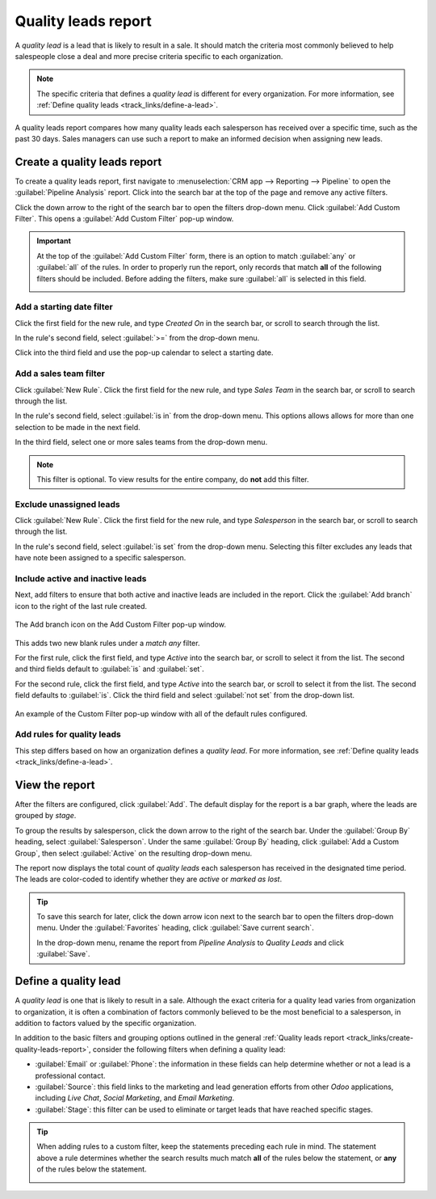 ====================
Quality leads report
====================

A *quality lead* is a lead that is likely to result in a sale. It should match the criteria most
commonly believed to help salespeople close a deal and more precise criteria specific to each
organization.

.. note::
   The specific criteria that defines a *quality lead* is different for every organization. For more
   information, see :ref:`Define quality leads <track_links/define-a-lead>`.

A quality leads report compares how many quality leads each salesperson has received over a specific
time, such as the past 30 days. Sales managers can use such a report to make an informed decision
when assigning new leads.

.. example::
   A sales manager pulls the quality leads report pictured below. They see that although everyone's
   ability to close a deal has varied, the sales people on the right of the report have received a
   good amount of quality leads, while the sales people on the left of the report have received
   relatively few.

   .. image:: quality_leads_report/example-report.png
      :align: center
      :alt: An example of a quality leads report in the Odoo CRM application.

   Using this information, the sales manager may decide to assign more quality leads to the sales
   people currently on the lower end to balance out the distribution of quality leads.

.. _track_links/create-quality-leads-report:

Create a quality leads report
=============================

To create a quality leads report, first navigate to :menuselection:`CRM app --> Reporting -->
Pipeline` to open the :guilabel:`Pipeline Analysis` report. Click into the search bar at the top of
the page and remove any active filters.

Click the down arrow to the right of the search bar to open the filters drop-down menu. Click
:guilabel:`Add Custom Filter`. This opens a :guilabel:`Add Custom Filter` pop-up window.

.. important::
   At the top of the :guilabel:`Add Custom Filter` form, there is an option to match :guilabel:`any`
   or :guilabel:`all` of the rules. In order to properly run the report, only records that match
   **all** of the following filters should be included. Before adding the filters, make sure
   :guilabel:`all` is selected in this field.

   .. image:: quality_leads_report/match-all-rules.png
     :align: center
     :alt: Close up on the match all rules option on the add a custom filter pop-up window.

Add a starting date filter
--------------------------

Click the first field for the new rule, and type `Created On` in the search bar, or scroll to search
through the list.

In the rule's second field, select :guilabel:`>=` from the drop-down menu.

Click into the third field and use the pop-up calendar to select a starting date.

Add a sales team filter
-----------------------

Click :guilabel:`New Rule`. Click the first field for the new rule, and type `Sales Team` in the
search bar, or scroll to search through the list.

In the rule's second field, select :guilabel:`is in` from the drop-down menu. This options allows
allows for more than one selection to be made in the next field.

In the third field, select one or more sales teams from the drop-down menu.

.. note::
   This filter is optional. To view results for the entire company, do **not** add this filter.

Exclude unassigned leads
------------------------

Click :guilabel:`New Rule`. Click the first field for the new rule, and type `Salesperson` in the
search bar, or scroll to search through the list.

In the rule's second field, select :guilabel:`is set` from the drop-down menu. Selecting this filter
excludes any leads that have note been assigned to a specific salesperson.

Include active and inactive leads
---------------------------------

Next, add filters to ensure that both active and inactive leads are included in the report. Click
the :guilabel:`Add branch` icon to the right of the last rule created.

.. figure:: quality_leads_report/add-branch.png
   :align: center
   :alt: Close up on the add a branch icon on the add a custom filter pop-up window.

   The Add branch icon on the Add Custom Filter pop-up window.

This adds two new blank rules under a *match any* filter.

For the first rule, click the first field, and type `Active` into the search bar, or scroll to
select it from the list. The second and third fields default to :guilabel:`is` and :guilabel:`set`.

For the second rule, click the first field, and type `Active` into the search bar, or scroll to
select it from the list. The second field defaults to :guilabel:`is`. Click the third field and
select :guilabel:`not set` from the drop-down list.

.. figure:: quality_leads_report/configured-custom-rules.png
   :align: center
   :alt: An example of the Custom Filter pop-up window with all of the rules configured.

   An example of the Custom Filter pop-up window with all of the default rules configured.

Add rules for quality leads
---------------------------

This step differs based on how an organization defines a *quality lead*. For more information, see
:ref:`Define quality leads <track_links/define-a-lead>`.

View the report
===============

After the filters are configured, click :guilabel:`Add`. The default display for the report is a bar
graph, where the leads are grouped by *stage*.

To group the results by salesperson, click the down arrow to the right of the search bar. Under the
:guilabel:`Group By` heading, select :guilabel:`Salesperson`. Under the same :guilabel:`Group By`
heading, click :guilabel:`Add a Custom Group`, then select :guilabel:`Active` on the resulting
drop-down menu.

The report now displays the total count of *quality leads* each salesperson has received in the
designated time period. The leads are color-coded to identify whether they are *active* or *marked
as lost*.

.. tip::
   To save this search for later, click the down arrow icon next to the search bar to open the
   filters drop-down menu. Under the :guilabel:`Favorites` heading, click :guilabel:`Save current
   search`.

   In the drop-down menu, rename the report from `Pipeline Analysis` to `Quality Leads` and click
   :guilabel:`Save`.

.. _track_links/define-a-lead:

Define a quality lead
=====================

A *quality lead* is one that is likely to result in a sale. Although the exact criteria for a
quality lead varies from organization to organization, it is often a combination of factors
commonly believed to be the most beneficial to a salesperson, in addition to factors valued by the
specific organization.

In addition to the basic filters and grouping options outlined in the general :ref:`Quality leads
report <track_links/create-quality-leads-report>`, consider the following filters when defining a
quality lead:

- :guilabel:`Email` or :guilabel:`Phone`: the information in these fields can help determine whether
  or not a lead is a professional contact.
- :guilabel:`Source`: this field links to the marketing and lead generation efforts from other
  *Odoo* applications, including *Live Chat*, *Social Marketing*, and *Email Marketing*.
- :guilabel:`Stage`: this filter can be used to eliminate or target leads that have reached specific
  stages.

.. tip::
   When adding rules to a custom filter, keep the statements preceding each rule in mind. The
   statement above a rule determines whether the search results much match **all** of the rules
   below the statement, or **any** of the rules below the statement.

   .. image:: quality_leads_report/match-all-match-any.png
     :align: center
     :alt: Close up of the match rule options on a add custom filter pop-up window.
